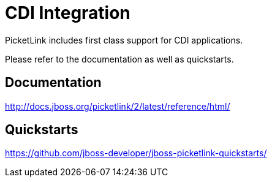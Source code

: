 = CDI Integration
:awestruct-layout: project
:page-interpolate: true
:showtitle:

PicketLink includes first class support for CDI applications.

Please refer to the documentation as well as quickstarts.

== Documentation
http://docs.jboss.org/picketlink/2/latest/reference/html/

== Quickstarts
https://github.com/jboss-developer/jboss-picketlink-quickstarts/
